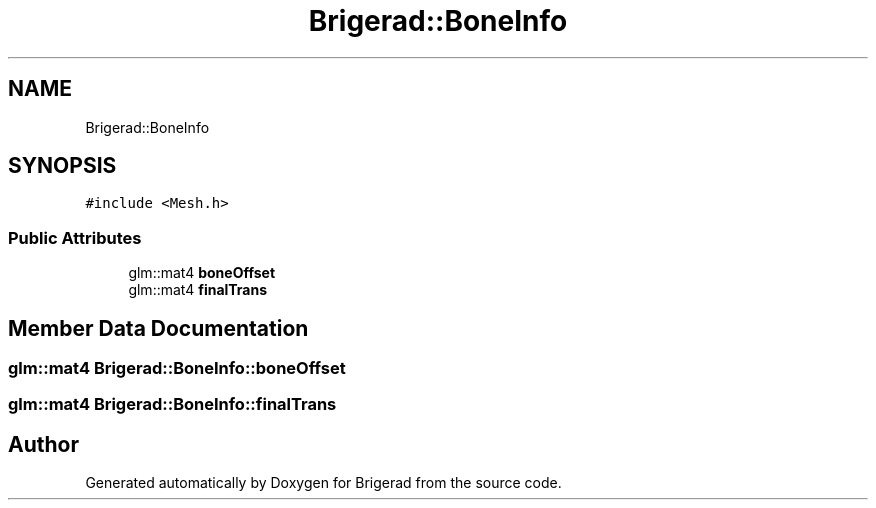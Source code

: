 .TH "Brigerad::BoneInfo" 3 "Sun Feb 7 2021" "Version 0.2" "Brigerad" \" -*- nroff -*-
.ad l
.nh
.SH NAME
Brigerad::BoneInfo
.SH SYNOPSIS
.br
.PP
.PP
\fC#include <Mesh\&.h>\fP
.SS "Public Attributes"

.in +1c
.ti -1c
.RI "glm::mat4 \fBboneOffset\fP"
.br
.ti -1c
.RI "glm::mat4 \fBfinalTrans\fP"
.br
.in -1c
.SH "Member Data Documentation"
.PP 
.SS "glm::mat4 Brigerad::BoneInfo::boneOffset"

.SS "glm::mat4 Brigerad::BoneInfo::finalTrans"


.SH "Author"
.PP 
Generated automatically by Doxygen for Brigerad from the source code\&.
